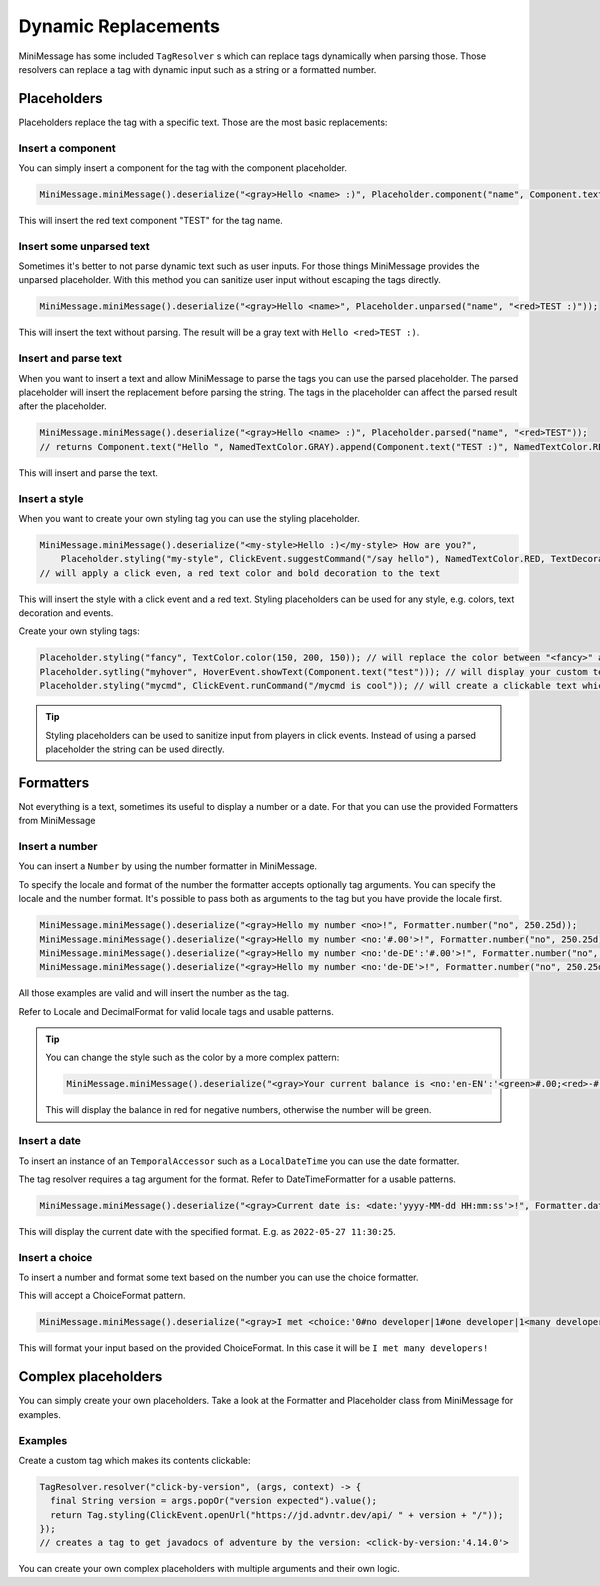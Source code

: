 .. _minimessage-dynamic-replacements:

Dynamic Replacements
====================

MiniMessage has some included ``TagResolver`` s which can replace tags dynamically when parsing those. Those resolvers can replace a tag with dynamic input such as a string or a formatted number.

Placeholders
^^^^^^^^^^^^

Placeholders replace the tag with a specific text. Those are the most basic replacements:

Insert a component
------------------

You can simply insert a component for the tag with the component placeholder.

.. code:: java

  MiniMessage.miniMessage().deserialize("<gray>Hello <name> :)", Placeholder.component("name", Component.text("TEST", NamedTextColor.RED)));

This will insert the red text component "TEST" for the tag name.

Insert some unparsed text
-------------------------

Sometimes it's better to not parse dynamic text such as user inputs. For those things MiniMessage provides the unparsed placeholder.
With this method you can sanitize user input without escaping the tags directly.

.. code:: java

  MiniMessage.miniMessage().deserialize("<gray>Hello <name>", Placeholder.unparsed("name", "<red>TEST :)"));

This will insert the text without parsing. The result will be a gray text with ``Hello <red>TEST :)``.

Insert and parse text
---------------------

When you want to insert a text and allow MiniMessage to parse the tags you can use the parsed placeholder.
The parsed placeholder will insert the replacement before parsing the string. The tags in the placeholder can affect the parsed result after the placeholder.

.. code:: java

  MiniMessage.miniMessage().deserialize("<gray>Hello <name> :)", Placeholder.parsed("name", "<red>TEST"));
  // returns Component.text("Hello ", NamedTextColor.GRAY).append(Component.text("TEST :)", NamedTextColor.RED));

This will insert and parse the text.

Insert a style
--------------

When you want to create your own styling tag you can use the styling placeholder.

.. code:: java

  MiniMessage.miniMessage().deserialize("<my-style>Hello :)</my-style> How are you?",
      Placeholder.styling("my-style", ClickEvent.suggestCommand("/say hello"), NamedTextColor.RED, TextDecoration.BOLD));
  // will apply a click even, a red text color and bold decoration to the text

This will insert the style with a click event and a red text. Styling placeholders can be used for any style, e.g. colors, text decoration and events.

Create your own styling tags:

.. code:: java

  Placeholder.styling("fancy", TextColor.color(150, 200, 150)); // will replace the color between "<fancy>" and "</fancy>"
  Placeholder.sytling("myhover", HoverEvent.showText(Component.text("test"))); // will display your custom text as hover
  Placeholder.styling("mycmd", ClickEvent.runCommand("/mycmd is cool")); // will create a clickable text which will run your specified command.

.. tip::

  Styling placeholders can be used to sanitize input from players in click events. Instead of using a parsed placeholder the string can be used directly.


Formatters
^^^^^^^^^^

Not everything is a text, sometimes its useful to display a number or a date.
For that you can use the provided Formatters from MiniMessage

Insert a number
---------------

You can insert a ``Number`` by using the number formatter in MiniMessage.

To specify the locale and format of the number the formatter accepts optionally tag arguments.
You can specify the locale and the number format. It's possible to pass both as arguments to the tag but you have provide the locale first.

.. code:: java

  MiniMessage.miniMessage().deserialize("<gray>Hello my number <no>!", Formatter.number("no", 250.25d));
  MiniMessage.miniMessage().deserialize("<gray>Hello my number <no:'#.00'>!", Formatter.number("no", 250.25d));
  MiniMessage.miniMessage().deserialize("<gray>Hello my number <no:'de-DE':'#.00'>!", Formatter.number("no", 250.25d));
  MiniMessage.miniMessage().deserialize("<gray>Hello my number <no:'de-DE'>!", Formatter.number("no", 250.25d));

All those examples are valid and will insert the number as the tag.

Refer to Locale and DecimalFormat for valid locale tags and usable patterns.

.. tip::

  You can change the style such as the color by a more complex pattern:

  .. code:: java

    MiniMessage.miniMessage().deserialize("<gray>Your current balance is <no:'en-EN':'<green>#.00;<red>-#.00'>.", Formatter.number("no", 250.25d));

  This will display the balance in red for negative numbers, otherwise the number will be green.


Insert a date
-------------

To insert an instance of an ``TemporalAccessor`` such as a ``LocalDateTime`` you can use the date formatter.

The tag resolver requires a tag argument for the format. Refer to DateTimeFormatter for a usable patterns.

.. code:: java

  MiniMessage.miniMessage().deserialize("<gray>Current date is: <date:'yyyy-MM-dd HH:mm:ss'>!", Formatter.date("date", LocalDateTime.now(ZoneId.systemDefault()));

This will display the current date with the specified format. E.g. as ``2022-05-27 11:30:25``.

Insert a choice
---------------

To insert a number and format some text based on the number you can use the choice formatter.

This will accept a ChoiceFormat pattern.

.. code:: java

  MiniMessage.miniMessage().deserialize("<gray>I met <choice:'0#no developer|1#one developer|1<many developers'>!", Formatter.choice("choice", 5));

This will format your input based on the provided ChoiceFormat. In this case it will be ``I met many developers!``


Complex placeholders
^^^^^^^^^^^^^^^^^^^^

You can simply create your own placeholders. Take a look at the Formatter and Placeholder class from MiniMessage for examples.

Examples
--------

Create a custom tag which makes its contents clickable:

.. code:: java

  TagResolver.resolver("click-by-version", (args, context) -> {
    final String version = args.popOr("version expected").value();
    return Tag.styling(ClickEvent.openUrl("https://jd.advntr.dev/api/ " + version + "/"));
  });
  // creates a tag to get javadocs of adventure by the version: <click-by-version:'4.14.0'>

You can create your own complex placeholders with multiple arguments and their own logic.
